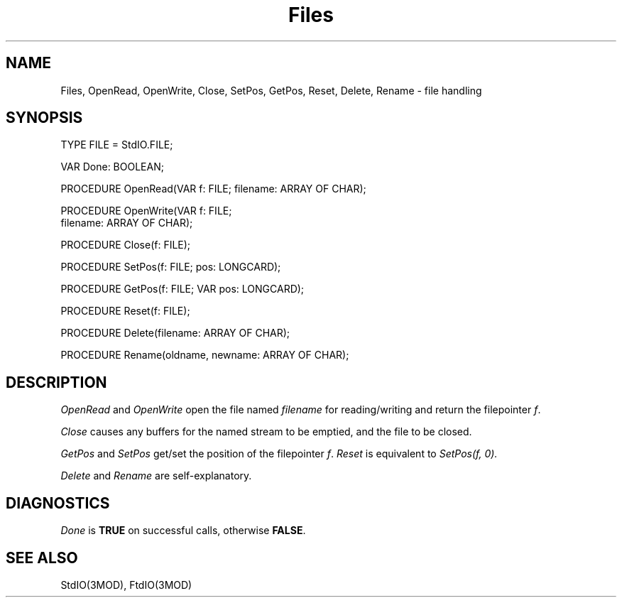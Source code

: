 .TH Files 3MOD "local:Borchert"
.SH NAME
Files, OpenRead, OpenWrite, Close, SetPos, GetPos,
Reset, Delete, Rename \- file handling
.SH SYNOPSIS
.PP
.DS
TYPE FILE = StdIO.FILE;

VAR Done: BOOLEAN;

PROCEDURE OpenRead(VAR f: FILE; filename: ARRAY OF CHAR);

PROCEDURE OpenWrite(VAR f: FILE;
                    filename: ARRAY OF CHAR);

PROCEDURE Close(f: FILE);

PROCEDURE SetPos(f: FILE; pos: LONGCARD);

PROCEDURE GetPos(f: FILE; VAR pos: LONGCARD);

PROCEDURE Reset(f: FILE);

PROCEDURE Delete(filename: ARRAY OF CHAR);

PROCEDURE Rename(oldname, newname: ARRAY OF CHAR);
.DE
.SH DESCRIPTION
.I OpenRead
and
.I OpenWrite
open the file named
.I filename
for reading/writing and return the filepointer
.IR f .
.PP
.I Close
causes any buffers for the named stream to be emptied,
and the file to be closed.
.PP
.I GetPos
and
.I SetPos
get/set the position of the filepointer
.IR f .
.I Reset
is equivalent to
.I SetPos(f, 0).
.PP
.I Delete
and
.I Rename
are self-explanatory.
.SH DIAGNOSTICS
.I Done
is
.B TRUE
on successful calls, otherwise
.BR FALSE .
.SH "SEE ALSO"
StdIO(3MOD), FtdIO(3MOD)

